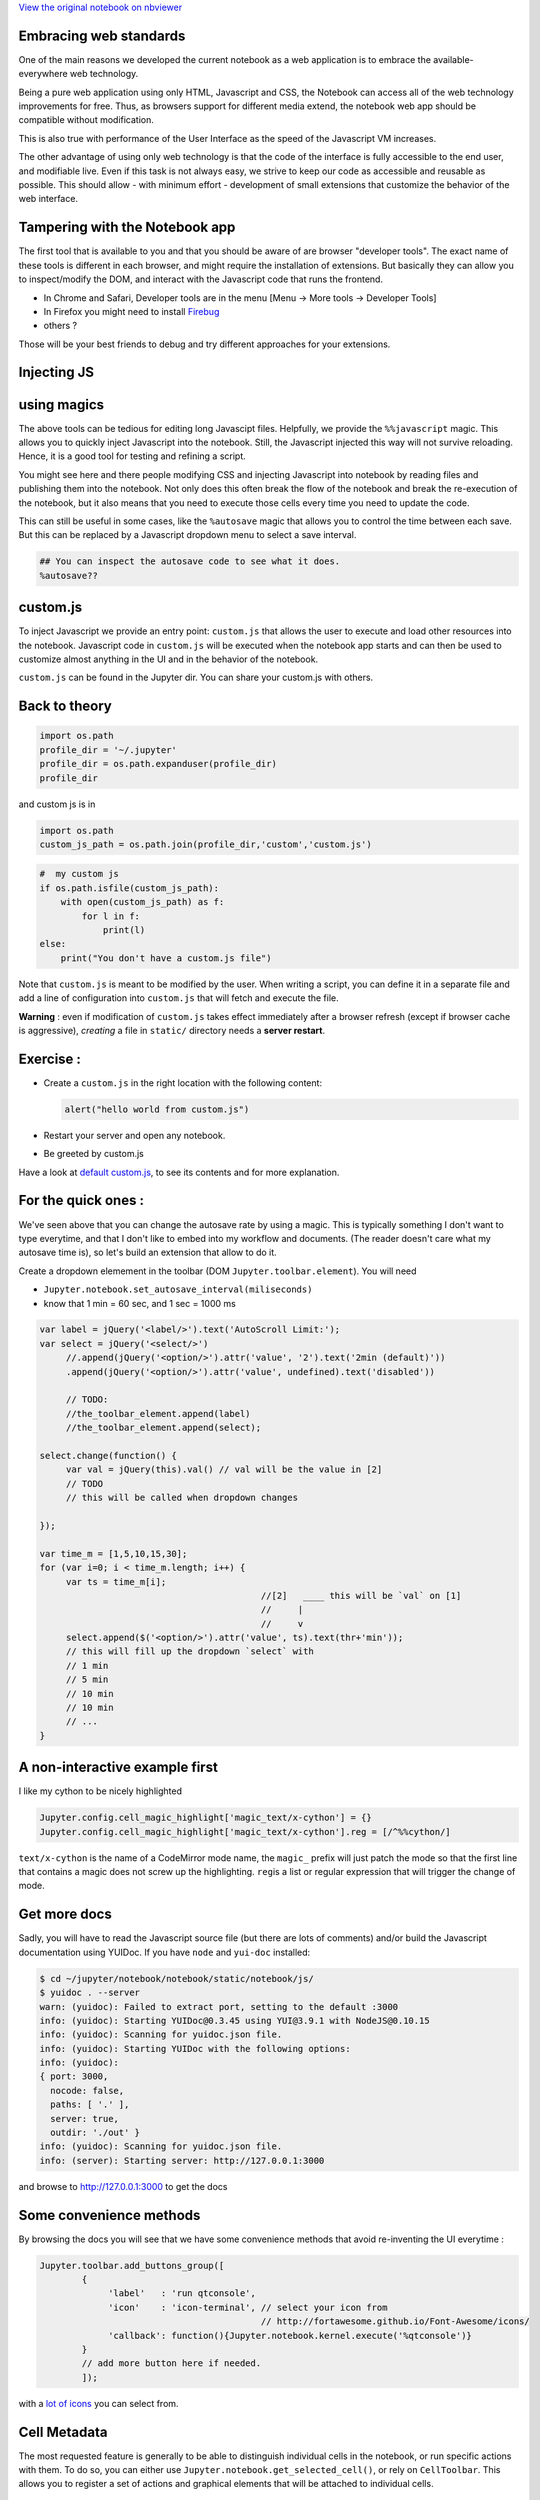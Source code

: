 
`View the original notebook on nbviewer <http://nbviewer.jupyter.org/github/jupyter/notebook/blob/master/docs/source/examples/Notebook/JavaScript%20Notebook%20Extensions.ipynb>`__

Embracing web standards
=======================

One of the main reasons we developed the current notebook as a web
application is to embrace the available-everywhere web technology.

Being a pure web application using only HTML, Javascript and CSS, the
Notebook can access all of the web technology improvements for free.
Thus, as browsers support for different media extend, the notebook web
app should be compatible without modification.

This is also true with performance of the User Interface as the speed of
the Javascript VM increases.

The other advantage of using only web technology is that the code of the
interface is fully accessible to the end user, and modifiable live. Even
if this task is not always easy, we strive to keep our code as
accessible and reusable as possible. This should allow - with minimum
effort - development of small extensions that customize the behavior of
the web interface.

Tampering with the Notebook app
===============================

The first tool that is available to you and that you should be aware of
are browser "developer tools". The exact name of these tools is
different in each browser, and might require the installation of
extensions. But basically they can allow you to inspect/modify the DOM,
and interact with the Javascript code that runs the frontend.

-  In Chrome and Safari, Developer tools are in the menu [Menu -> More
   tools -> Developer Tools]
-  In Firefox you might need to install
   `Firebug <http://getfirebug.com/>`__
-  others ?

Those will be your best friends to debug and try different approaches
for your extensions.

Injecting JS
============

using magics
============

The above tools can be tedious for editing long Javascipt files.
Helpfully, we provide the ``%%javascript`` magic. This allows you to
quickly inject Javascript into the notebook. Still, the Javascript
injected this way will not survive reloading. Hence, it is a good tool
for testing and refining a script.

You might see here and there people modifying CSS and injecting
Javascript into notebook by reading files and publishing them into the
notebook. Not only does this often break the flow of the notebook and
break the re-execution of the notebook, but it also means that you need
to execute those cells every time you need to update the code.

This can still be useful in some cases, like the ``%autosave`` magic
that allows you to control the time between each save. But this can be
replaced by a Javascript dropdown menu to select a save interval.

.. code:: python

    ## You can inspect the autosave code to see what it does.
    %autosave??

custom.js
=========

To inject Javascript we provide an entry point: ``custom.js`` that
allows the user to execute and load other resources into the notebook.
Javascript code in ``custom.js`` will be executed when the notebook app
starts and can then be used to customize almost anything in the UI and
in the behavior of the notebook.

``custom.js`` can be found in the Jupyter dir. You can share your
custom.js with others.

Back to theory
==============

.. code:: python

    import os.path
    profile_dir = '~/.jupyter'
    profile_dir = os.path.expanduser(profile_dir)
    profile_dir

and custom js is in

.. code:: python

    import os.path
    custom_js_path = os.path.join(profile_dir,'custom','custom.js')

.. code:: python

    #  my custom js
    if os.path.isfile(custom_js_path):
        with open(custom_js_path) as f:
            for l in f: 
                print(l)
    else:
        print("You don't have a custom.js file")  

Note that ``custom.js`` is meant to be modified by the user. When
writing a script, you can define it in a separate file and add a line of
configuration into ``custom.js`` that will fetch and execute the file.

**Warning** : even if modification of ``custom.js`` takes effect
immediately after a browser refresh (except if browser cache is
aggressive), *creating* a file in ``static/`` directory needs a **server
restart**.

Exercise :
==========

-  Create a ``custom.js`` in the right location with the following
   content:

   .. code:: javascript

       alert("hello world from custom.js")

-  Restart your server and open any notebook.
-  Be greeted by custom.js

Have a look at `default
custom.js <https://github.com/jupyter/notebook/blob/4.0.x/notebook/static/custom/custom.js>`__,
to see its contents and for more explanation.

For the quick ones :
====================

We've seen above that you can change the autosave rate by using a magic.
This is typically something I don't want to type everytime, and that I
don't like to embed into my workflow and documents. (The reader doesn't
care what my autosave time is), so let's build an extension that allow
to do it.

Create a dropdown elemement in the toolbar (DOM
``Jupyter.toolbar.element``). You will need

-  ``Jupyter.notebook.set_autosave_interval(miliseconds)``
-  know that 1 min = 60 sec, and 1 sec = 1000 ms

.. code:: javascript


    var label = jQuery('<label/>').text('AutoScroll Limit:');
    var select = jQuery('<select/>')
         //.append(jQuery('<option/>').attr('value', '2').text('2min (default)'))
         .append(jQuery('<option/>').attr('value', undefined).text('disabled'))

         // TODO:
         //the_toolbar_element.append(label)
         //the_toolbar_element.append(select);
         
    select.change(function() {
         var val = jQuery(this).val() // val will be the value in [2]
         // TODO
         // this will be called when dropdown changes

    });

    var time_m = [1,5,10,15,30];
    for (var i=0; i < time_m.length; i++) {
         var ts = time_m[i];
                                              //[2]   ____ this will be `val` on [1]  
                                              //     | 
                                              //     v 
         select.append($('<option/>').attr('value', ts).text(thr+'min'));
         // this will fill up the dropdown `select` with
         // 1 min
         // 5 min
         // 10 min
         // 10 min
         // ...
    }

A non-interactive example first
===============================

I like my cython to be nicely highlighted

.. code:: javascript

    Jupyter.config.cell_magic_highlight['magic_text/x-cython'] = {}
    Jupyter.config.cell_magic_highlight['magic_text/x-cython'].reg = [/^%%cython/]

``text/x-cython`` is the name of a CodeMirror mode name, the ``magic_``
prefix will just patch the mode so that the first line that contains a
magic does not screw up the highlighting. ``reg``\ is a list or regular
expression that will trigger the change of mode.

Get more docs
=============

Sadly, you will have to read the Javascript source file (but there are
lots of comments) and/or build the Javascript documentation using
YUIDoc. If you have ``node`` and ``yui-doc`` installed:

.. code:: bash

    $ cd ~/jupyter/notebook/notebook/static/notebook/js/
    $ yuidoc . --server
    warn: (yuidoc): Failed to extract port, setting to the default :3000
    info: (yuidoc): Starting YUIDoc@0.3.45 using YUI@3.9.1 with NodeJS@0.10.15
    info: (yuidoc): Scanning for yuidoc.json file.
    info: (yuidoc): Starting YUIDoc with the following options:
    info: (yuidoc):
    { port: 3000,
      nocode: false,
      paths: [ '.' ],
      server: true,
      outdir: './out' }
    info: (yuidoc): Scanning for yuidoc.json file.
    info: (server): Starting server: http://127.0.0.1:3000

and browse to http://127.0.0.1:3000 to get the docs

Some convenience methods
========================

By browsing the docs you will see that we have some convenience methods
that avoid re-inventing the UI everytime :

.. code:: javascript

    Jupyter.toolbar.add_buttons_group([
            {
                 'label'   : 'run qtconsole',
                 'icon'    : 'icon-terminal', // select your icon from 
                                              // http://fortawesome.github.io/Font-Awesome/icons/
                 'callback': function(){Jupyter.notebook.kernel.execute('%qtconsole')}
            }
            // add more button here if needed.
            ]);

with a `lot of
icons <http://fortawesome.github.io/Font-Awesome/icons/>`__ you can
select from.

Cell Metadata
=============

The most requested feature is generally to be able to distinguish
individual cells in the notebook, or run specific actions with them. To
do so, you can either use ``Jupyter.notebook.get_selected_cell()``, or
rely on ``CellToolbar``. This allows you to register a set of actions
and graphical elements that will be attached to individual cells.

Cell Toolbar
============

You can see some examples of what can be done by toggling the
``Cell Toolbar`` selector in the toolbar on top of the notebook. It
provides two default ``presets`` that are ``Default`` and ``slideshow``.
Defaults allow editing the metadata attached to each cell manually.

First we define a function that takes as the first parameter an element
on the DOM into which to inject UI element. The second element will be
the cell with which this element will be registerd. Then we will need to
register that function and give it a name.

Register a callback
===================

.. code:: python

    %%javascript
    var CellToolbar = Jupyter.CellToolbar
    var toggle =  function(div, cell) {
         var button_container = $(div)
    
         // Let's create a button that shows the current value of the metadata
         var button = $('<button/>').addClass('btn btn-mini').text(String(cell.metadata.foo));
    
         // On click, change the metadata value and update the button label
         button.click(function(){
                     var v = cell.metadata.foo;
                     cell.metadata.foo = !v;
                     button.text(String(!v));
                 })
    
         // add the button to the DOM div.
         button_container.append(button);
    }
    
     // now we register the callback under the name foo to give the
     // user the ability to use it later
     CellToolbar.register_callback('tuto.foo', toggle);

Registering a preset
====================

This function can now be part of any ``preset`` of the CellToolBar.

.. code:: python

    %%javascript
    Jupyter.CellToolbar.register_preset('Tutorial 1',['tuto.foo','default.rawedit'])
    Jupyter.CellToolbar.register_preset('Tutorial 2',['slideshow.select','tuto.foo'])

You should now have access to two presets :

-  Tutorial 1
-  Tutorial 2

And check that the buttons you defined share state when you toggle
preset. Also check that the metadata of the cell is modified when you
click the button, and that the saved metadata is still available on
reload.

Exercise:
=========

Try to wrap the all code in a file, put this file in
``{profile}/static/custom/<a-name>.js``, and add

::

    require(['custom/<a-name>']);

in ``custom.js`` to have this script automatically loaded in all your
notebooks.

``require`` is provided by a `javascript
library <http://requirejs.org/>`__ that allows you to express
dependency. For simple extensions like the previous one, we directly
mute the global namespace, but for more complex extensions you could
pass a callback to the ``require([...], <callback>)`` call, to allow the
user to pass configuration information to your plugin.

In Python lang,

.. code:: javascript

    require(['a/b', 'c/d'], function( e, f){
        e.something()
        f.something()
    })

could be read as

.. code:: python

    import a.b as e
    import c.d as f
    e.something()
    f.something()

See for example @damianavila `"ZenMode"
plugin <https://github.com/ipython-contrib/IPython-notebook-extensions/blob/master/custom.example.js#L34>`__
:

.. code:: javascript


    // read that as
    // import custom.zenmode.main as zenmode
    require(['custom/zenmode/main'],function(zenmode){
        zenmode.background('images/back12.jpg');
    })

For the quickest
================

Try to use `the
following <https://github.com/ipython/ipython/blob/1.x/IPython/html/static/notebook/js/celltoolbar.js#L367>`__
to bind a dropdown list to ``cell.metadata.difficulty.select``.

It should be able to take the four following values :

-  ``<None>``
-  ``Easy``
-  ``Medium``
-  ``Hard``

We will use it to customize the output of the converted notebook
depending on the tag on each cell

.. code:: python

    %load soln/celldiff.js

`View the original notebook on nbviewer <http://nbviewer.jupyter.org/github/jupyter/notebook/blob/master/docs/source/examples/Notebook/JavaScript%20Notebook%20Extensions.ipynb>`__
